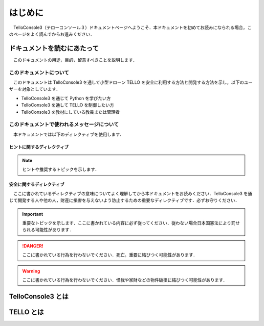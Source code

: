 ========
はじめに
========

　TelloConsole3（テローコンソール３）ドキュメントページへようこそ．本ドキュメントを初めてお読みになられる場合，このページをよく読んでからお進みください．

ドキュメントを読むにあたって
===================================================================================
　このドキュメントの用途，目的，留意すべきことを説明します．

このドキュメントについて
-----------------------------------------------------------------------------------
　このドキュメントは TelloConsole3 を通して小型ドローン TELLO を安全に利用する方法と開発する方法を示し，以下のユーザーを対象としています．

* TelloConsole3 を通じて Python を学びたい方
* TelloConsole3 を通して TELLO を制御したい方
* TelloConsole3 を教材にしている教員または管理者

　

このドキュメントで使われるメッセージについて
-----------------------------------------------------------------------------------
　本ドキュメントでは以下のディレクティブを使用します．


ヒントに関するディレクティブ
^^^^^^^^^^^^^^^^^^^^^^^^^^^^^^^^^^^^^^^^^^^^^^^^^^^^^^^^^^^^^^^^^^^^^^^^^^^^^^^^^^^
.. note::
    ヒントや推奨するトピックを示します．


安全に関するディレクティブ
^^^^^^^^^^^^^^^^^^^^^^^^^^^^^^^^^^^^^^^^^^^^^^^^^^^^^^^^^^^^^^^^^^^^^^^^^^^^^^^^^^^

　ここに書かれているディレクティブの意味についてよく理解してから本ドキュメントをお読みください．TelloConsole3 を通じて開発する人や他の人，財産に損害を与えないよう防止するための重要なディレクティブです．必ずお守りください．

.. important::
    重要なトピックを示します．ここに書かれている内容に必ず従ってください．従わない場合日本国憲法により罰せられる可能性があります．


.. danger::
    ここに書かれている行為を行わないでください．死亡，重要に結びつく可能性があります．


.. warning::
    ここに書かれている行為を行わないでください．怪我や家財などの物件破損に結びつく可能性があります．


TelloConsole3 とは
===================================================================================


TELLO とは
===================================================================================